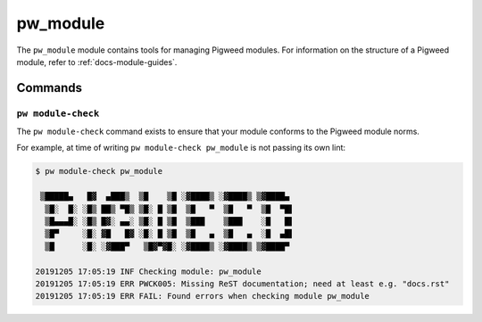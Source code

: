 .. _module-pw_module:

---------
pw_module
---------
The ``pw_module`` module contains tools for managing Pigweed modules.
For information on the structure of a Pigweed module, refer to
:ref:`docs-module-guides`.

Commands
--------

.. _module-pw_module-module-check:

``pw module-check``
^^^^^^^^^^^^^^^^^^^
The ``pw module-check`` command exists to ensure that your module conforms to
the Pigweed module norms.

For example, at time of writing ``pw module-check pw_module`` is not passing
its own lint:

.. code-block:: none

  $ pw module-check pw_module

   ▒█████▄   █▓  ▄███▒  ▒█    ▒█ ░▓████▒ ░▓████▒ ▒▓████▄
    ▒█░  █░ ░█▒ ██▒ ▀█▒ ▒█░ █ ▒█  ▒█   ▀  ▒█   ▀  ▒█  ▀█▌
    ▒█▄▄▄█░ ░█▒ █▓░ ▄▄░ ▒█░ █ ▒█  ▒███    ▒███    ░█   █▌
    ▒█▀     ░█░ ▓█   █▓ ░█░ █ ▒█  ▒█   ▄  ▒█   ▄  ░█  ▄█▌
    ▒█      ░█░ ░▓███▀   ▒█▓▀▓█░ ░▓████▒ ░▓████▒ ▒▓████▀

  20191205 17:05:19 INF Checking module: pw_module
  20191205 17:05:19 ERR PWCK005: Missing ReST documentation; need at least e.g. "docs.rst"
  20191205 17:05:19 ERR FAIL: Found errors when checking module pw_module


